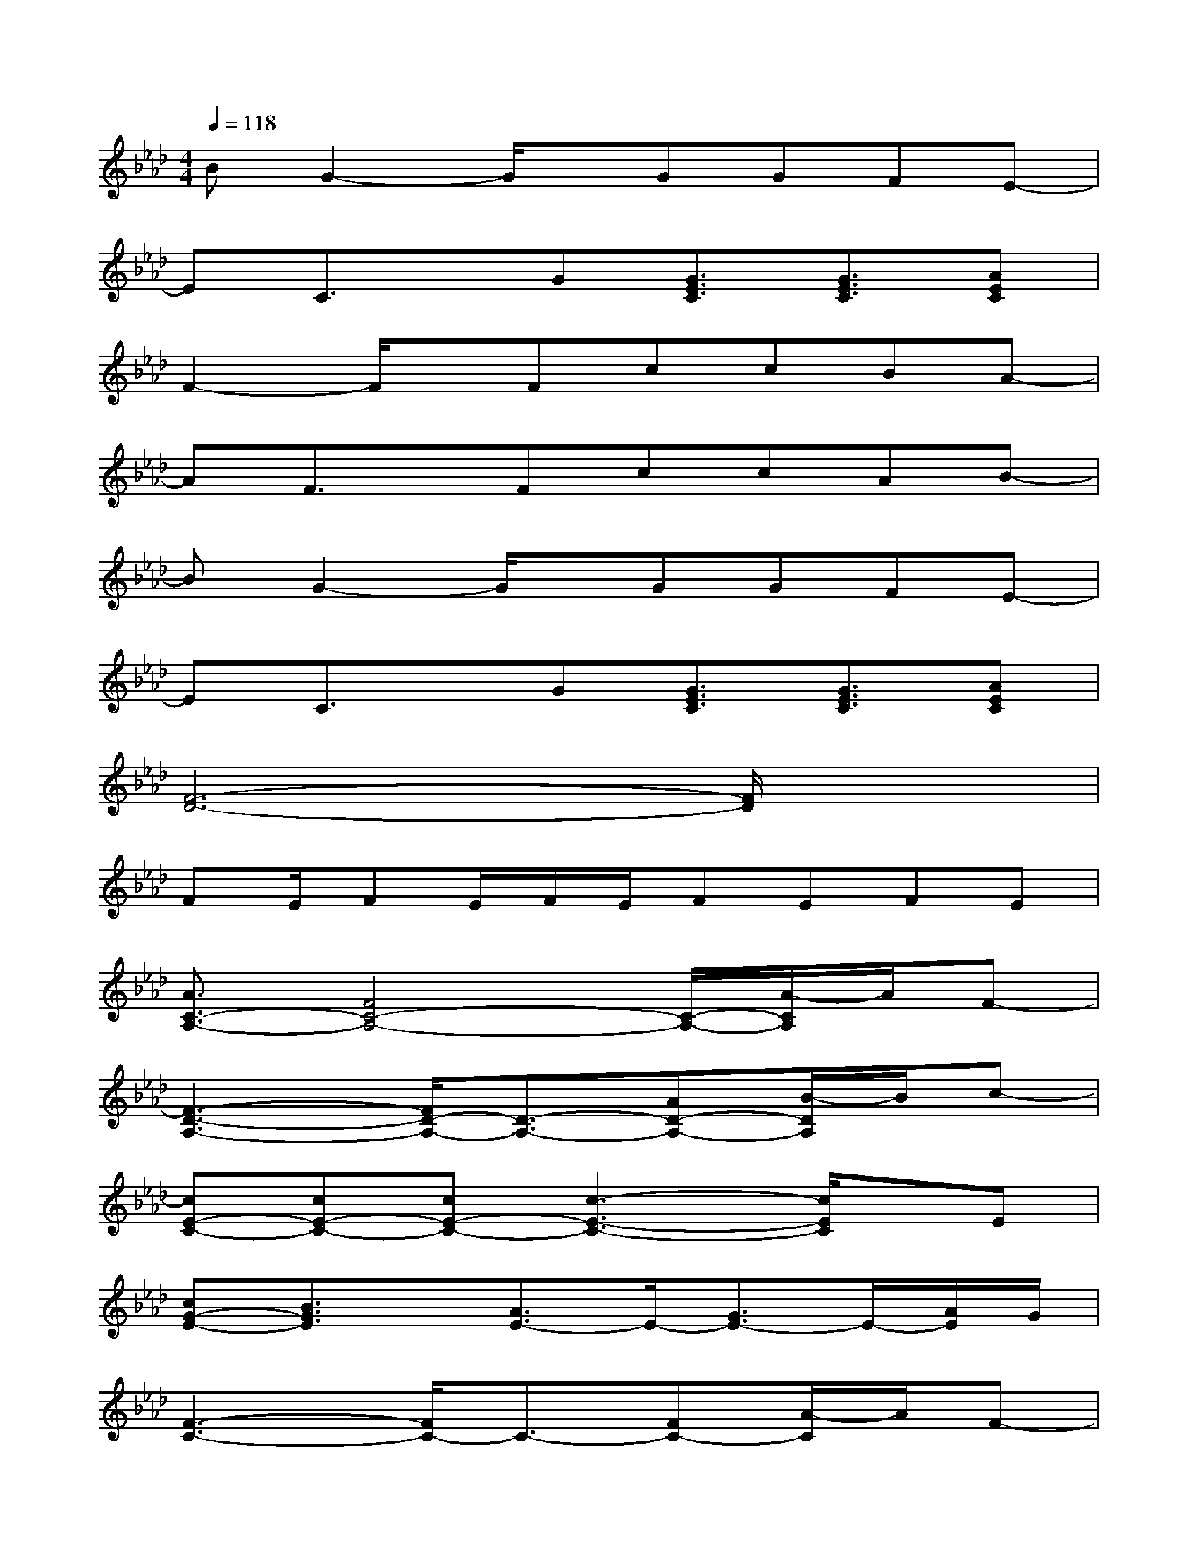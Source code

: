 X:1
T:
M:4/4
L:1/8
Q:1/4=118
K:Ab%4flats
V:1
BG2-G/2x/2GGFE-|
EC3/2x/2G[G3/2E3/2C3/2][G3/2E3/2C3/2][AEC]|
F2-F/2x/2FccBA-|
AF3/2x/2FccAB-|
BG2-G/2x/2GGFE-|
EC3/2x/2G[G3/2E3/2C3/2][G3/2E3/2C3/2][AEC]|
[F6-D6-][F/2D/2]x3/2|
FE/2FE/2F/2E/2FEFE|
[A3/2C3/2-A,3/2-][F4C4-A,4-][C/2-A,/2-][A/2-C/2A,/2]A/2F-|
[F3-D3-A,3-][F/2D/2-A,/2-][D3/2-A,3/2-][AD-A,-][B/2-D/2A,/2]B/2c-|
[cE-C-][cE-C-][cE-C-][c3-E3-C3-][c/2E/2C/2]x/2E|
[cG-E-][B3/2G3/2E3/2]x/2[A3/2E3/2-]E/2-[G3/2E3/2-]E/2-[A/2E/2]G/2|
[F3-C3-][F/2C/2-]C3/2-[FC-][A/2-C/2]A/2F-|
[F3-D3-][F/2D/2-]D3/2-[AD-][B/2-D/2]B/2c-|
[cE-C-][cE-C-][dE-C-][c3-E3-C3-][c/2E/2C/2]x/2E|
[cG-E-][B3/2G3/2E3/2]x/2[A3/2E3/2-]E/2-[G3/2E3/2-]E/2-[A/2E/2]G/2